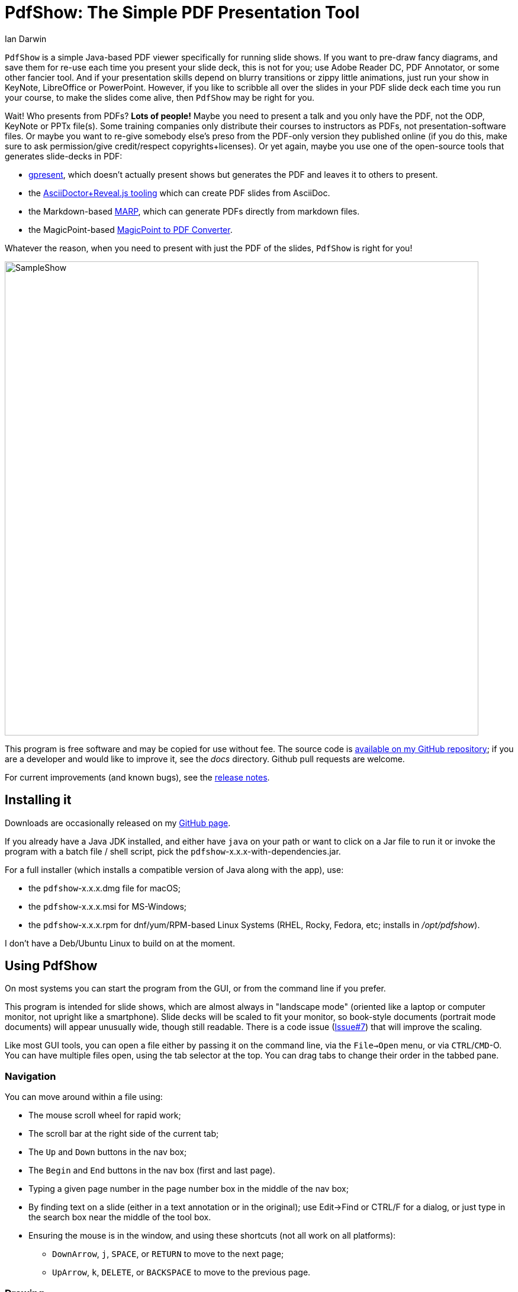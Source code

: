 = PdfShow: The Simple PDF Presentation Tool
:author: Ian Darwin

`PdfShow` is a simple Java-based PDF viewer specifically for running slide shows.
If you want to pre-draw fancy diagrams, and save them for re-use each time you present your
slide deck, this is not for you;
use Adobe Reader DC, PDF Annotator, or some other fancier tool.
And if your presentation skills depend on blurry transitions or zippy little animations,
just run your show in KeyNote, LibreOffice or PowerPoint.
However, if you like to scribble all over the slides in your PDF slide deck each time you run your course,
to make the slides come alive, then `PdfShow` may be right for you.

Wait! Who presents from PDFs? *Lots of people!*
Maybe you need to present a talk and you only have the PDF, not the ODP, KeyNote or PPTx file(s).
Some training companies only distribute their courses to instructors as PDFs, 
not presentation-software files.
Or maybe you want to re-give somebody else's preso from the PDF-only version they published online
(if you do this, make sure to ask permission/give credit/respect copyrights+licenses).
Or yet again, maybe you use one of the open-source tools that generates slide-decks in PDF:

* https://staff.fnwi.uva.nl/b.diertens/useful/gpresent/[gpresent],
which doesn't actually present shows but generates the PDF and leaves it to others to present.
* the https://docs.asciidoctor.org/reveal.js-converter/latest/converter/features/[
AsciiDoctor+Reveal.js tooling] which can create PDF slides from AsciiDoc.
* the Markdown-based https://marp.app/[MARP], which can generate PDFs directly from markdown files.
* the MagicPoint-based https://mg.pov.lt/mgp2pdf/[MagicPoint to PDF Converter].

Whatever the reason, when you need to present with just the PDF of the slides,
`PdfShow` is right for you!

image::images/SampleShow.png[width="800px"]

This program is free software and may be copied for use without fee.
The source code is https://github.com/IanDarwin/pdfshow[available on my GitHub repository];
if you are a developer and would like to improve it, see the _docs_ directory.
Github pull requests are welcome.

For current improvements (and known bugs), see the link:release-notes.html[release notes].

== Installing it

Downloads are occasionally released on my https://github.com/IanDarwin/pdfshow/releases[GitHub page].

If you already have a Java JDK installed, 
and either have `java` on your path or want to click on a Jar file to run it
or invoke the program with a batch file / shell script, 
pick the `pdfshow`-x.x.x-with-dependencies.jar.

For a full installer (which installs a compatible version of Java along with the app), use:

* the `pdfshow`-x.x.x.dmg file for macOS;
* the `pdfshow`-x.x.x.msi for MS-Windows;
* the `pdfshow`-x.x.x.rpm for dnf/yum/RPM-based Linux Systems (RHEL, Rocky, Fedora, etc;
installs in _/opt/pdfshow_).

I don't have a Deb/Ubuntu Linux to build on at the moment.

[[using_pdfshow]]
== Using PdfShow

On most systems you can start the program from the GUI, or from the command line if you prefer.

This program is intended for slide shows, which are almost always in "landscape mode"
(oriented like a laptop or computer monitor, not upright like a smartphone).
Slide decks will be scaled to fit your monitor, so book-style documents
(portrait mode documents) will appear unusually wide, though still readable.
There is a code issue (https://github.com/IanDarwin/pdfshow/issues/7[Issue#7]) that will improve the scaling.

Like most GUI tools, you can open a file either by passing it on the command line,
via the `File->Open` menu, or via `CTRL`/`CMD`-O.
You can have multiple files open, using the tab selector at the top.
You can drag tabs to change their order in the tabbed pane.

=== Navigation

You can move around within a file using:

* The mouse scroll wheel for rapid work;
* The scroll bar at the right side of the current tab;
* The `Up` and `Down` buttons in the nav box;
* The `Begin` and `End` buttons in the nav box (first and last page).
* Typing a given page number in the page number box in the middle of the nav box;
* By finding text on a slide (either in a text annotation or in the original);
use Edit->Find or CTRL/F for a dialog, or just type in the search box near the middle
of the tool box.
* Ensuring the mouse is in the window, and using these shortcuts (not all work on all platforms):
** `DownArrow`, `j`, `SPACE`, or `RETURN` to move to the next page;
** `UpArrow`, `k`, `DELETE`, or `BACKSPACE` to move to the previous page.

=== Drawing

There are multiple draw tool icons in the toolbox:
Text, highlight, line, polyline, circle/oval, and rectangle.
There is a setting at the bottom of the toolbox to set if
these (except highlight) are "sticky, that is,
you stay in that mode until you click a different one, or non-sticky, that is,
you draw once and the program reverts to "selection" mode.

The drawing modes for straight line, polyline, oval, and rectangle,
will rubber-band as you draw it, like most draw programs.
Each graphic object that you attach to a page will stay with that page
until you close the file or exit the application.

Note that the drawn objects other than text are immutable, e.g., you cannot resize a rectangle 
after you finish drawing it.
Text is mutable: double-click on a text object for a dialog to revise it, or copy/paste.

You can select the draw tools by clicking, or by their keyboard shortcuts:

[[draw-shortcuts]]
.Draw Tool Keyboard Shortcuts
[options="header",cols="2,4"]
|====
|s|Select
|t|Text
|m|Marking
|l|Line (straight)
|w|Line (wiggly, a.k.a. PolyLine)
|o|Oval/Circle
|r|Rectangle/Square
|====

The Undo button (or CTRL/Z CMD/Z) _removes_ the most-recently added graphic each time it's pressed.
To delete an arbitrary graphic, click the `Select` icon then select the item
you want to get rid of, then either use the `Delete` key (if it's not mapped to
VK_UP as it is on some systems) or use the `Edit->Delete Selected` menu item.
The Trash Can icon is the most drastic: it removes *all* graphics from the current page.
There's no undo for this at the moment!

Items that you draw are _not_ saved on disk, since that would go against the 
"make your slides come alive" mantra.
But I am open to well-reasoned arguments in favor of saving them into the PDF,
especially if accompanied by a "pull request" containing working code.

=== Break Timer

The break timer is activated from the View menu or from the "clock" button in the toolbox.
Set the time you want in the drop-down/textbox at the bottom, and press Start
to show the count-down window. There are some adjusters like +1 and -1 which add or subtract a minute.
The window can be resized, moved, etc., in case you need to refer back to the slides
(as is the case when an attendeed asks a question when on a long break).
Just remember to bring the timer window back to the front when finished!

The Break Timer will choose one of several break-related theme photos to use as a background.
If you'd like to add your own, create a directory in your home directory
named _.pdfshow/images_, and name the image files _break-background**N**.png_, where 'N' is
a single digit from 1 to 9. Other files will be ignored. Since the selection is random,
it may choose your images or the built-in ones, on a per-run basis.
That is, you may get one image all day, but you'll (probably!) get a different one tomorrow.

image::images/breaktimer.png[width="700px"]

When the time expires, you can click `Close` and the timer window will disappear.

=== One or Two Monitors

If you have one monitor, you get the standard view window.
If you have two, you can try the -2 argument when starting the program;
this will put the control screen on the first monitor
and take the second monitor entirely for the slideshow.

* You can't draw on the miniature view (yet?), and it doesn't show your drawings.
* If you unplug the second monitor, you have to re-start PDFshow, but that shouldn't be a problem.

=== Auto Show Mode

There are two modes for auto-presenting, which I call "across" and "down".
Across mode goes across all the tabs, showing the current slide from each.
This might be useful when, for example, the training company provides a standard
slide deck that you have to use, but you want a show alternating between their opening slide
and your own informational slide during the pre-class period.
That's the use case I designed it for, but your mileage may vary.

"Down" mode is normal slide show mode - run through all the slides in one tab.

For both modes, there is a single "Interval time" setting, which controls the speed
of both modes, and takes effect on the next slide if changed during a show.
The "Stop slide" button is at the bottom left, below the Settings.

=== Settings

There is a Settings section in the lower part of the left-hand pane.
There is a color bar with 7 predefined colors but the 8th space is a color chooser.
There are pop up dialogs to choose a font and to set the drawing line thickness.
 
The "Open at last-used page" is for the case where a slideshow takes more than one day,
and your computer gets shut down overnight; in the morning when you open the file again
it will resume where you left off. This behaviour is true by default.

== Credits

See the top-level README file for code credits.
